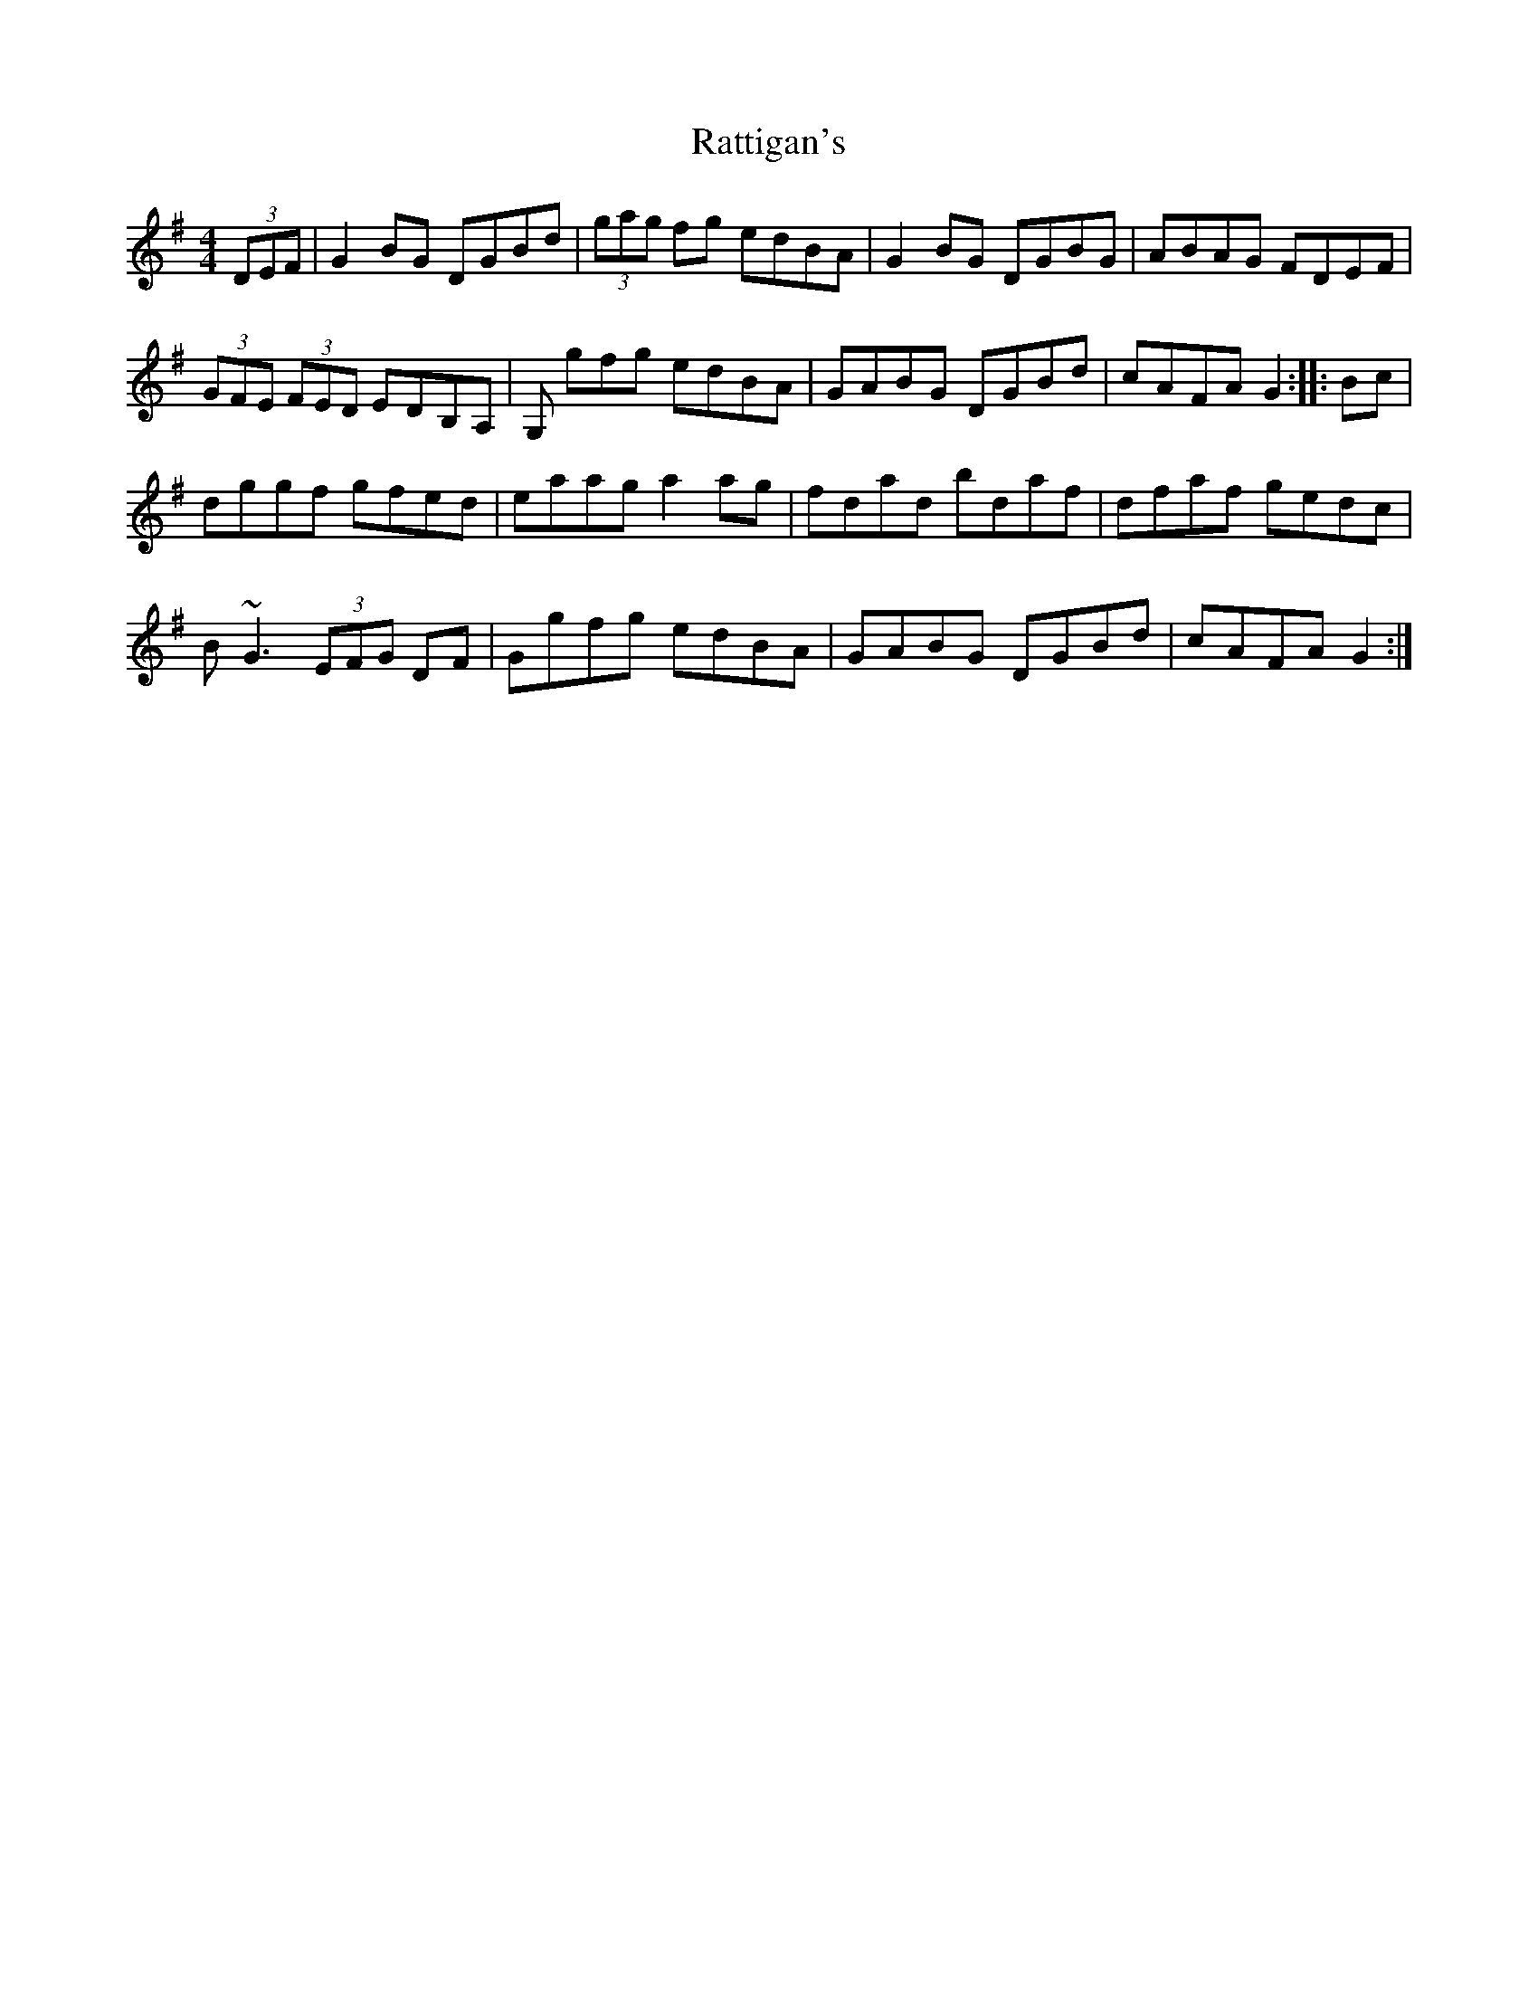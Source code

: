 X: 33740
T: Rattigan's
R: reel
M: 4/4
K: Gmajor
(3DEF|G2BG DGBd|(3gag fg edBA|G2BG DGBG|ABAG FDEF|
(3GFE (3FED EDB,A,|G, gfg edBA|GABG DGBd|cAFA G2:|:Bc|
dggf gfed|eaag a2ag|fdad bdaf|dfaf gedc|
B~G3 (3EFG DF|Ggfg edBA|GABG DGBd|cAFA G2:|


